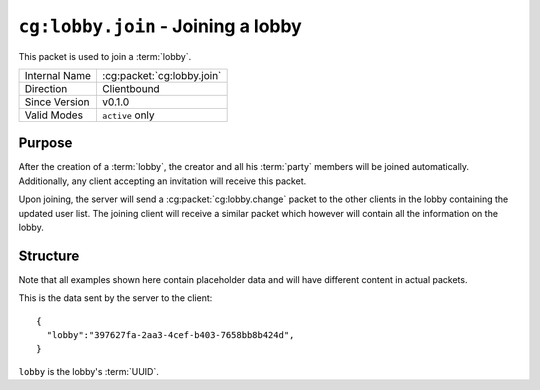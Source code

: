 
``cg:lobby.join`` - Joining a lobby
=====================================================

.. cg:packet:: cg:lobby.join

This packet is used to join a :term:`lobby`.

+-----------------------+--------------------------------------------+
|Internal Name          |:cg:packet:`cg:lobby.join`                  |
+-----------------------+--------------------------------------------+
|Direction              |Clientbound                                 |
+-----------------------+--------------------------------------------+
|Since Version          |v0.1.0                                      |
+-----------------------+--------------------------------------------+
|Valid Modes            |``active`` only                             |
+-----------------------+--------------------------------------------+

Purpose
-------

After the creation of a :term:`lobby`\ , the creator and all his :term:`party` members
will be joined automatically. Additionally, any client accepting an invitation will receive
this packet.

Upon joining, the server will send a :cg:packet:`cg:lobby.change` packet to the other clients
in the lobby containing the updated user list. The joining client will receive a similar
packet which however will contain all the information on the lobby.

Structure
---------

Note that all examples shown here contain placeholder data and will have different content in actual packets.

This is the data sent by the server to the client: ::

   {
     "lobby":"397627fa-2aa3-4cef-b403-7658bb8b424d",
   }

``lobby`` is the lobby's :term:`UUID`\ .

.. seealso::
   See the :cg:packet:`cg:lobby.create` packet for further information on how a lobby is created.
